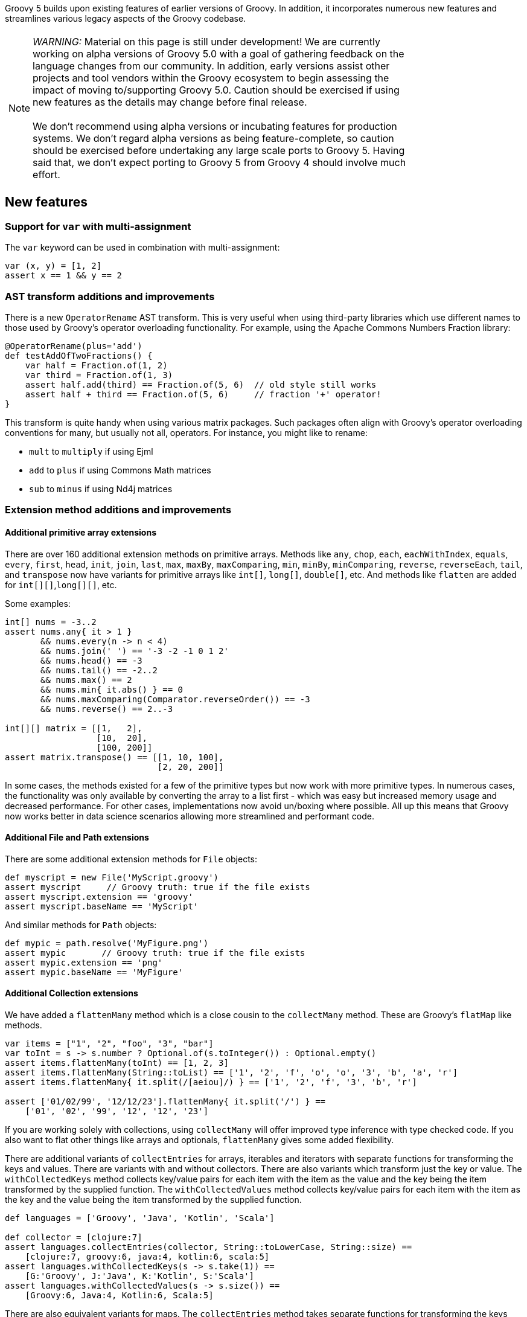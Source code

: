 :source-highlighter: pygments
:pygments-style: emacs
:icons: font

Groovy 5 builds upon existing features of earlier versions of Groovy.
In addition, it incorporates numerous new features and streamlines various legacy aspects of the Groovy codebase.

[width="80%",align="center"]
|===
a| NOTE: _WARNING:_
Material on this page is still under development!
We are currently working on alpha versions of Groovy 5.0 with a goal of gathering
feedback on the language changes from our community. In addition, early versions
assist other projects and tool vendors within the Groovy ecosystem to begin assessing
the impact of moving to/supporting Groovy 5.0. Caution should be exercised if using
new features as the details may change before final release. +
&nbsp; +
We don’t recommend using alpha versions or incubating features for production systems.
We don't regard alpha versions as being feature-complete, so caution should be exercised
before undertaking any large scale ports to Groovy 5. Having said that, we don't
expect porting to Groovy 5 from Groovy 4 should involve much effort.
|===

[[Groovy5.0-new]]
== New features

=== Support for `var` with multi-assignment

The `var` keyword can be used in combination with multi-assignment:

[source,groovy]
----
var (x, y) = [1, 2]
assert x == 1 && y == 2
----

=== AST transform additions and improvements

There is a new `OperatorRename` AST transform.
This is very useful when using third-party libraries which use different
names to those used by Groovy's operator overloading functionality.
For example, using the Apache Commons Numbers Fraction library:

[source,groovy]
----
@OperatorRename(plus='add')
def testAddOfTwoFractions() {
    var half = Fraction.of(1, 2)
    var third = Fraction.of(1, 3)
    assert half.add(third) == Fraction.of(5, 6)  // old style still works
    assert half + third == Fraction.of(5, 6)     // fraction '+' operator!
}
----

This transform is quite handy when using various matrix packages.
Such packages often align with Groovy's operator overloading conventions
for many, but usually not all, operators.
For instance, you might like to rename:

* `mult` to `multiply` if using Ejml
* `add` to `plus` if using Commons Math matrices
* `sub` to `minus` if using Nd4j matrices

=== Extension method additions and improvements

==== Additional primitive array extensions

There are over 160 additional extension methods on primitive arrays.
Methods like `any`, `chop`, `each`, `eachWithIndex`, `equals`, `every`,
`first`, `head`, `init`, `join`, `last`, `max`, `maxBy`, `maxComparing`,
`min`, `minBy`, `minComparing`, `reverse`, `reverseEach`, `tail`, and `transpose`
now have variants for primitive arrays like `int[]`, `long[]`, `double[]`, etc.
And methods like `flatten` are added for `int[][]`,`long[][]`, etc.

Some examples:

[source,groovy]
----
int[] nums = -3..2
assert nums.any{ it > 1 }
       && nums.every(n -> n < 4)
       && nums.join(' ') == '-3 -2 -1 0 1 2'
       && nums.head() == -3
       && nums.tail() == -2..2
       && nums.max() == 2
       && nums.min{ it.abs() } == 0
       && nums.maxComparing(Comparator.reverseOrder()) == -3
       && nums.reverse() == 2..-3

int[][] matrix = [[1,   2],
                  [10,  20],
                  [100, 200]]
assert matrix.transpose() == [[1, 10, 100],
                              [2, 20, 200]]
----

In some cases, the methods existed for a few of the primitive types but now work with more primitive types.
In numerous cases, the functionality was only available by converting the array to a list first - which was easy but increased memory usage and decreased performance.
For other cases, implementations now avoid un/boxing where possible.
All up this means that Groovy now works better in data science scenarios
allowing more streamlined and performant code.

==== Additional File and Path extensions

There are some additional extension methods for `File` objects:

[source,groovy]
----
def myscript = new File('MyScript.groovy')
assert myscript     // Groovy truth: true if the file exists
assert myscript.extension == 'groovy'
assert myscript.baseName == 'MyScript'
----

And similar methods for `Path` objects:

[source,groovy]
----
def mypic = path.resolve('MyFigure.png')
assert mypic       // Groovy truth: true if the file exists
assert mypic.extension == 'png'
assert mypic.baseName == 'MyFigure'
----

==== Additional Collection extensions

We have added a `flattenMany` method which is a close cousin to the
`collectMany` method. These are Groovy's `flatMap` like methods.

[source,groovy]
----
var items = ["1", "2", "foo", "3", "bar"]
var toInt = s -> s.number ? Optional.of(s.toInteger()) : Optional.empty()
assert items.flattenMany(toInt) == [1, 2, 3]
assert items.flattenMany(String::toList) == ['1', '2', 'f', 'o', 'o', '3', 'b', 'a', 'r']
assert items.flattenMany{ it.split(/[aeiou]/) } == ['1', '2', 'f', '3', 'b', 'r']

assert ['01/02/99', '12/12/23'].flattenMany{ it.split('/') } ==
    ['01', '02', '99', '12', '12', '23']
----

If you are working solely with collections, using `collectMany` will offer
improved type inference with type checked code. If you also want to
flat other things like arrays and optionals, `flattenMany` gives some
added flexibility.

There are additional variants of `collectEntries` for arrays, iterables and iterators
with separate functions for transforming the keys and values. There are variants
with and without collectors.
There are also variants which transform just the key or value.
The `withCollectedKeys` method collects key/value pairs for each item with the
item as the value and the key being the item transformed by the supplied function.
The `withCollectedValues` method collects key/value pairs for each item with the
item as the key and the value being the item transformed by the supplied function.

[source,groovy]
----
def languages = ['Groovy', 'Java', 'Kotlin', 'Scala']

def collector = [clojure:7]
assert languages.collectEntries(collector, String::toLowerCase, String::size) ==
    [clojure:7, groovy:6, java:4, kotlin:6, scala:5]
assert languages.withCollectedKeys(s -> s.take(1)) ==
    [G:'Groovy', J:'Java', K:'Kotlin', S:'Scala']
assert languages.withCollectedValues(s -> s.size()) ==
    [Groovy:6, Java:4, Kotlin:6, Scala:5]
----

There are also equivalent variants for maps. The `collectEntries` method
takes separate functions for transforming the keys and values.
The `collectKeys` and `collectValues` variants take a single function
for transforming just the keys and values respectively.

[source,groovy]
----
def lengths = [Groovy:6, Java:4, Kotlin:6, Scala:5]

assert lengths.collectEntries(String::toLowerCase, { it ** 2 }) ==
    [groovy:36, java:16, kotlin:36, scala:25]
assert lengths.collectKeys{ it[0] } == [G:6, J:4, K:6, S:5]
assert lengths.collectValues(Math.&pow.rcurry(2)) ==
    [Groovy:36.0, Java:16.0, Kotlin:36.0, Scala:25.0]
assert lengths.collectValues(Math.&pow.curry(2).memoize()) ==
    [Groovy:64.0, Java:16.0, Kotlin:64.0, Scala:32.0]
----

There are a number of new extensions for Sets including operator overload
variants:

[source,groovy]
----
var a = [1, 2, 3] as Set
var b = [2, 3, 4] as Set
assert a.union(b) == [1, 2, 3, 4] as Set
assert a.intersect(b) == [2, 3] as Set
assert (a | b) == [1, 2, 3, 4] as Set
assert (a & b) == [2, 3] as Set
assert (a ^ b) == [1, 4] as Set

Set d = ['a', 'B', 'c']
Set e = ['A', 'b', 'D']
assert d.and(e, String.CASE_INSENSITIVE_ORDER) == ['a', 'B'] as Set
assert e.union(d, String.CASE_INSENSITIVE_ORDER) == ['A', 'b', 'D', 'c'] as Set
----


==== Checked collections

Java, being statically typed, tries hard to ensure type safety at compile time
but provides some flexibility to work with objects whose type can only be
checked at runtime. Because of type erasure, Java's runtime checking is curtailed
to some degree. It is not unusual for errant programs to fail, e.g. with a ClassCastException. The issue is the failure may occur
a long way from the part of the code which caused the problem. The CheckedXXX
classes within `java.util.Collections` provide a way to improve type safety and
find such issues at the origin of the problem. When debugging errant code,
one recommendation is to wrap your collections with the checked classes.
Once the error is found and fixed, remove the wrapping code for better performance.

Code using Groovy's dynamic
nature can be even more lenient than Java code, so Groovy can benefit from these
classes even more than Java, so we made them easy to use with an `asChecked`
method added for the common collection types.

[source,groovy]
----
// assume type checking turned off
List<String> names = ['john', 'pete']
names << 'mary' // ok
names << 35     // danger! but unnoticed at this point
println names*.toUpperCase() // fails here
----

In this example, we could turn type checking on for immediate feedback
but in general we might be using a library with less information available
due to type erasure. In any case, we can use `asChecked` to fail early:

[source,groovy]
----
// assume type checking turned off
List<String> names = ['john', 'pete'].asChecked(String)
names << 'mary' // ok
names << 35     // boom! fails early
----

[[Groovy5.0-other]]
== Other improvements

=== Underscore as a placeholder

The use of "_" (underscore) as a placeholder for unused parameters is earmarked
for inclusion in future Java versions (see "Treatment of underscores" in https://openjdk.java.net/jeps/302[JEP 302: Lambda Leftovers]).
This is available in Groovy 5. Some examples:

[source,groovy]
----
// unused components in multi-assignment
var (_, y, m, _, _, d) = Calendar.instance
println "Today is $y-${m+1}-$d" // Today is 2023-8-23

// unused lambda parameters
def c = (_, _, a, b) -> a + b
def d = (_, a, _, b) -> a + b
def e = (_, a, b, _) -> a + b
assert c(1000, 100, 10, 1) == 11
assert d(1000, 100, 10, 1) == 101
assert e(1000, 100, 10, 1) == 110

// unused closure parameters
def f = { a, _, _, b -> a + b }
def g = { a, _, b, _ -> a + b }
def h = { a, b, _, _ -> a + b }
assert f(1000, 100, 10, 1) == 1001
assert g(1000, 100, 10, 1) == 1010
assert h(1000, 100, 10, 1) == 1100
----

[[Groovy5.0-ongoing]]
== Ongoing work

=== Enhanced switch (under investigation)

Groovy has always had a very powerful switch statement.
The statement could be made more powerful, e.g. support destructuring,
and could be supported in contexts where expressions are expected.

As inspiration, Java has made, or is investigating future enhancements
including switch expressions and other related enhancements:
link:https://openjdk.java.net/jeps/354[JEP 354: Switch Expressions (Second Preview)]
link:https://openjdk.java.net/jeps/361[JEP 361: Switch Expressions]
link:https://openjdk.java.net/jeps/405[JEP 405: Record Patterns & Array Patterns (Preview)]
link:https://openjdk.java.net/jeps/406[JEP 406: Pattern Matching for switch (Preview)]
We should investigate these proposals both in terms of enhancing the existing Groovy switch
but also in terms of deciding which syntax from Java we might like to support in the future.

Other languages like Python are also improving their switch statements:
https://www.python.org/dev/peps/pep-0622/[PEP 622 -- Structural Pattern Matching].
We should investigate whether any features of their design make sense for Groovy's dynamic nature.

As an example of destructuring, instead of the following existing code:

[source,groovy]
--------------------------------------
def make3D(pt) {
    switch(pt) {
        case Point3D:
            return pt
        case Point2D:
            return new Point3D(pt.x, pt.y, 0)
        case List:
            def (x, y, z) = pt
            if (x == 0 && y == 0 && z == 0)
                throw new IllegalArgumentException("Origin not allowed")
            return new Point3D(x, y, z)
            ...
    }
}
--------------------------------------

You could potentially use something like:

[source,groovy]
--------------------------------------
def make3D(pt) {
    switch(pt) {
        case Point3D:
            return pt
        case Point2D(x, y):
            return new Point3D(x, y, 0)
        case [0, 0, 0]:
            throw new IllegalArgumentException("Origin not allowed")
        case [x, y, z]:
            return new Point3D(x, y, z)
            ...
    }
}
--------------------------------------

An example of guarded patterns being considered for Java:

[source,java]
--------------------------------------
static void testTriangle(Shape s) {
    switch (s) {
        case null ->
            System.out.println("Null!");
        case Triangle t when t.calculateArea() > 100 ->
            System.out.println("Large triangle");
        case Triangle t ->
            System.out.println("Small triangle");
        default ->
            System.out.println("Non-triangle");
    }
}
--------------------------------------

Another destructuring example:

[source,java]
--------------------------------------
int eval(Expr n) {
     return switch(n) {
         case IntExpr(int i) -> i;
         case NegExpr(Expr n) -> -eval(n);
         case AddExpr(Expr left, Expr right) -> eval(left) + eval(right);
         case MulExpr(Expr left, Expr right) -> eval(left) * eval(right);
         default -> throw new IllegalStateException();
     };
}
--------------------------------------

We should consider the currently proposed nested record pattern when exploring our
destructuring options, e.g.:

[source,java]
--------------------------------------
static void printColorOfUpperLeftPoint(Rectangle r) {
    if (r instanceof Rectangle(ColoredPoint(Point p, Color c), ColoredPoint lr)) {
        System.out.println(c);
    }
}
--------------------------------------

=== Other Java-inspired enhancements

* Module definitions written in Groovy (i.e. module-info.groovy)
link:https://issues.apache.org/jira/browse/GROOVY-9273[GROOVY-9273]

[[Groovy5.0-breaking]]
== Other breaking changes

* Scripts containing a static `main` method and no statements outside that method have changed slightly
for improved JEP 445 compatibility. The script class for such methods no longer extends `Script` and
hence no longer has access to the script context or bindings. For many such scripts, access to the
binding isn't needed and there is now a simpler structure for those scripts. Scripts which need access
to the binding should instead use a no-arg instance `run` method.
(link:https://issues.apache.org/jira/browse/GROOVY-11118[GROOVY-11118])
* The `getProperty` method allows for getting properties that don't exist within a class.
Previously, static properties from an outer class were given priority over overrides
by `getProperty`. This is in conflict with the priority given to outer classes in other places.
(link:https://issues.apache.org/jira/browse/GROOVY-10985[GROOVY-10985])
* The minus operator for sets in Groovy was subject to an existing
https://bugs.openjdk.org/browse/JDK-6394757[JDK bug]
in the JDK's `AbstractSet#removeAll` method. The behavior now confirms
with the behavior of the fix being proposed for that bug.
If for some strange reason you rely on the buggy behavior, you can use
the `removeAll` method directly rather than the `minus` operator (at least until it is fixed in the JDK).
(link:https://issues.apache.org/jira/browse/GROOVY-10964[GROOVY-10964])
* Groovy 4 had a `$getLookup` method used to work around stricter JPMS access requirements.
Groovy no longer needs this hook. This method is not normally visible or of use to
typical Groovy users but if framework writers are making use of that hook,
they should rework their code.
(link:https://issues.apache.org/jira/browse/GROOVY-10931[GROOVY-10931])
* Groovy was incorrectly setting a null default value for annotations
without a default value. If framework writers have made use of,
or coded around the buggy behavior, they may need to rework their code.
It might mean simplification by removing a workaround.
(link:https://issues.apache.org/jira/browse/GROOVY-10862[GROOVY-10862])
* Some Groovy AST transform annotations, like `@ToString` were given
`RUNTIME` retention even though Groovy itself and typical Groovy user
behavior never needs access to that annotation at runtime. This was
done with a view that perhaps some future tools or framework might
be able to use that information in some useful way. We know of no such
frameworks or tools, so we have changed the retention to `SOURCE` to
give cleaner class files.
(link:https://issues.apache.org/jira/browse/GROOVY-10862[GROOVY-10862])
* Groovy's `%` operator is called the "remainder" operator. Informally,
it is also known as the "mod" operator and indeed, for operator overloading
purposes we have historically used the `mod` method. While this name is in
part just a convention, it can cause some confusion, since for example,
the `BigInteger` class has both `remainder` and `mod` methods and
our behavior, like Java's, follows the behavior of the `remainder` method.
In Groovy 5, operator overloading for `%` is now handled by the `remainder` method.
Fallback behavior is supported and workarounds exist for folks already using the `mod` method.
(link:https://issues.apache.org/jira/browse/GROOVY-10800[GROOVY-10800])
* Improvements have been made to better align how method selection
is performed between the dynamic Groovy runtime and with static compilation.
(link:https://issues.apache.org/jira/browse/GROOVY-8788[GROOVY-8788])
* Improvements have been made to improve consistency when accessing fields within Map-like classes.
(link:https://issues.apache.org/jira/browse/GROOVY-6144[GROOVY-6144],
link:https://issues.apache.org/jira/browse/GROOVY-5001[GROOVY-5001])

[[Groovy5.0-requirements]]
== JDK requirements

Groovy 5 requires JDK16+ to build and JDK11 is the
minimum version of the JRE that we support.
Groovy 5 has been tested on JDK versions 11 through 20.

[[Groovy5.0-more-info]]
== More information

You can browse all the link:../changelogs/changelog-5.0.0-unreleased.html[tickets closed for Groovy 5.0 in JIRA].
